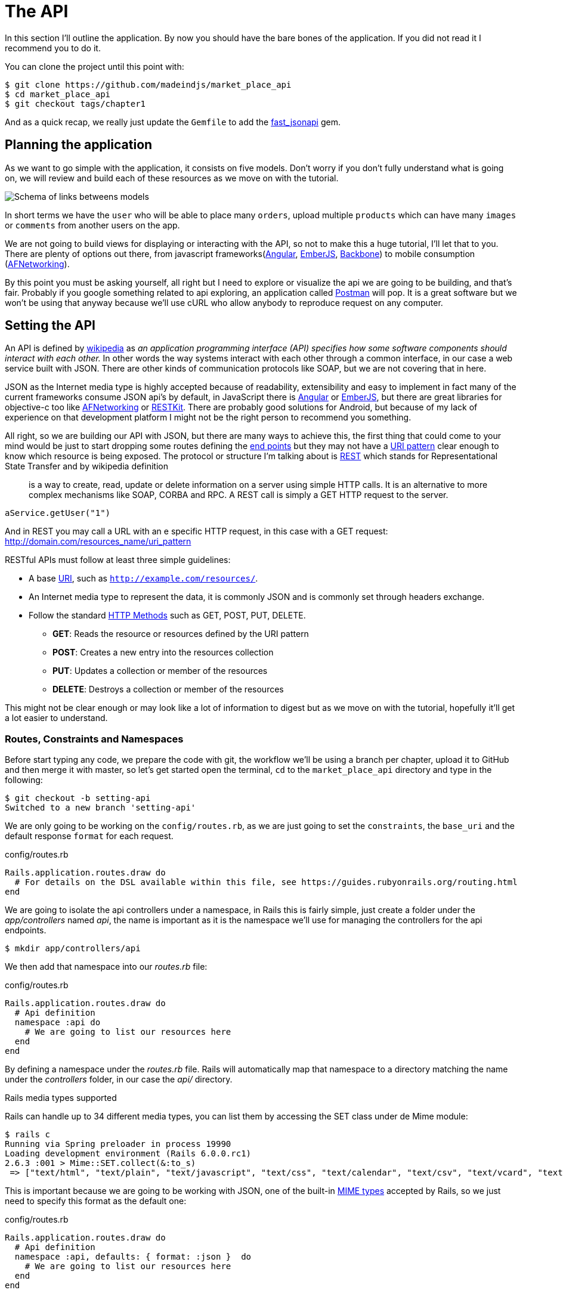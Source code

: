 [#chapter02-api]
= The API

In this section I’ll outline the application. By now you should have the bare bones of the application. If you did not read it I recommend you to do it.

You can clone the project until this point with:

[source,bash]
----
$ git clone https://github.com/madeindjs/market_place_api
$ cd market_place_api
$ git checkout tags/chapter1
----

And as a quick recap, we really just update the `Gemfile` to add the https://github.com/Netflix/fast_jsonapi[fast_jsonapi] gem.

== Planning the application

As we want to go simple with the application, it consists on five models. Don’t worry if you don’t fully understand what is going on, we will review and build each of these resources as we move on with the tutorial.

image:data_model.png[Schema of links betweens models]

In short terms we have the `user` who will be able to place many `orders`, upload multiple `products` which can have many `images` or `comments` from another users on the app.

We are not going to build views for displaying or interacting with the API, so not to make this a huge tutorial, I’ll let that to you. There are plenty of options out there, from javascript frameworks(https://angularjs.org/[Angular], http://emberjs.com/[EmberJS], http://backbonejs.org/[Backbone]) to mobile consumption (https://github.com/AFNetworking/AFNetworking[AFNetworking]).

By this point you must be asking yourself, all right but I need to explore or visualize the api we are going to be building, and that’s fair. Probably if you google something related to api exploring, an application called https://www.getpostman.com/[Postman] will pop. It is a great software but we won’t be using that anyway because we'll use cURL who allow anybody to reproduce request on any computer.

== Setting the API

An API is defined by http://en.wikipedia.org/wiki/Application_programming_interface[wikipedia] as _an application programming interface (API) specifies how some software components should interact with each other._ In other words the way systems interact with each other through a common interface, in our case a web service built with JSON. There are other kinds of communication protocols like SOAP, but we are not covering that in here.

JSON as the Internet media type is highly accepted because of readability, extensibility and easy to implement in fact many of the current frameworks consume JSON api’s by default, in JavaScript there is https://angularjs.org/[Angular] or http://emberjs.com/[EmberJS], but there are great libraries for objective-c too like https://github.com/AFNetworking/AFNetworking[AFNetworking] or http://restkit.org/[RESTKit]. There are probably good solutions for Android, but because of my lack of experience on that development platform I might not be the right person to recommend you something.

All right, so we are building our API with JSON, but there are many ways to achieve this, the first thing that could come to your mind would be just to start dropping some routes defining the http://en.wikipedia.org/wiki/Web_Services_Description_Language#Objects_in_WSDL_1.1_.2F_WSDL_2.0[end points] but they may not have a http://www.w3.org/2005/Incubator/wcl/matching.html[URI pattern] clear enough to know which resource is being exposed. The protocol or structure I’m talking about is http://en.wikipedia.org/wiki/Representational_state_transfer[REST] which stands for Representational State Transfer and by wikipedia definition

> is a way to create, read, update or delete information on a server using simple HTTP calls. It is an alternative to more complex mechanisms like SOAP, CORBA and RPC. A REST call is simply a GET HTTP request to the server.

[source,soap]
----
aService.getUser("1")
----

And in REST you may call a URL with an e specific HTTP request, in this case with a GET request: <http://domain.com/resources_name/uri_pattern>

RESTful APIs must follow at least three simple guidelines:

* A base http://en.wikipedia.org/wiki/Uniform_resource_identifier[URI], such as `http://example.com/resources/`.
* An Internet media type to represent the data, it is commonly JSON and is commonly set through headers exchange.
* Follow the standard http://en.wikipedia.org/wiki/HTTP_method#Request_methods[HTTP Methods] such as GET, POST, PUT, DELETE.
** *GET*: Reads the resource or resources defined by the URI pattern
** *POST*: Creates a new entry into the resources collection
** *PUT*: Updates a collection or member of the resources
** *DELETE*: Destroys a collection or member of the resources

This might not be clear enough or may look like a lot of information to digest but as we move on with the tutorial, hopefully it’ll get a lot easier to understand.

=== Routes, Constraints and Namespaces

Before start typing any code, we prepare the code with git, the workflow we’ll be using a branch per chapter, upload it to GitHub and then merge it with master, so let’s get started open the terminal, `cd` to the `market_place_api` directory and type in the following:

[source,bash]
----
$ git checkout -b setting-api
Switched to a new branch 'setting-api'
----

We are only going to be working on the `config/routes.rb`, as we are just going to set the `constraints`, the `base_uri` and the default response `format` for each request.

[source,ruby]
.config/routes.rb
----
Rails.application.routes.draw do
  # For details on the DSL available within this file, see https://guides.rubyonrails.org/routing.html
end
----

// First of all erase all commented code that comes within the file, we are not gonna need it. Then commit it, just as a warm up:
//
// [source,bash]
// ----
// $ git add config/routes.rb
// $ git commit -m "Removes comments from the routes file"
// ----

We are going to isolate the api controllers under a namespace, in Rails this is fairly simple, just create a folder under the _app/controllers_ named _api_, the name is important as it is the namespace we’ll use for managing the controllers for the api endpoints.

[source,bash]
----
$ mkdir app/controllers/api
----

We then add that namespace into our _routes.rb_ file:

[source,ruby]
.config/routes.rb
----
Rails.application.routes.draw do
  # Api definition
  namespace :api do
    # We are going to list our resources here
  end
end
----

By defining a namespace under the _routes.rb_ file. Rails will automatically map that namespace to a directory matching the name under the _controllers_ folder, in our case the _api/_ directory.

.Rails media types supported
****
Rails can handle up to 34 different media types, you can list them by accessing the SET class under de Mime module:

[source,bash]
----
$ rails c
Running via Spring preloader in process 19990
Loading development environment (Rails 6.0.0.rc1)
2.6.3 :001 > Mime::SET.collect(&:to_s)
 => ["text/html", "text/plain", "text/javascript", "text/css", "text/calendar", "text/csv", "text/vcard", "text/vtt", "image/png", "image/jpeg", "image/gif", "image/bmp", "image/tiff", "image/svg+xml", "video/mpeg", "audio/mpeg", "audio/ogg", "audio/aac", "video/webm", "video/mp4", "font/otf", "font/ttf", "font/woff", "font/woff2", "application/xml", "application/rss+xml", "application/atom+xml", "application/x-yaml", "multipart/form-data", "application/x-www-form-urlencoded", "application/json", "application/pdf", "application/zip", "application/gzip"]
----
****

This is important because we are going to be working with JSON, one of the built-in http://en.wikipedia.org/wiki/Internet_media_type[MIME types] accepted by Rails, so we just need to specify this format as the default one:

[source,ruby]
.config/routes.rb
----
Rails.application.routes.draw do
  # Api definition
  namespace :api, defaults: { format: :json }  do
    # We are going to list our resources here
  end
end
----

Up to this point we have not made anything crazy.

What we want to to generate a _base_uri_ wich include the API version like this: http://localhost:3000/api/v1.

NOTE: Setting the api under a subdomain is a good practice because it allows to scale the application to a DNS level. But in your case we'll make it simpler for the moment.

[source,ruby]
.config/routes.rb
----
Rails.application.routes.draw do
  namespace :api, defaults: { format: :json } do
    namespace :v1 do
      # We are going to list our resources here
    end
  end
end
----

.Common API patterns
****
You can find many approaches to set up the _base_uri_ when building an api following different patterns, assuming we are versioning our api:

* `api.example.com/`: I my opinion this is the way to go, gives you a better interface and isolation, and in the long term can help you to http://www.makeuseof.com/tag/optimize-your-dns-for-faster-internet/[quickly scalate]
* `example.com/api/`: This pattern is very common, and it is actually a good way to go when you don’t want to namespace your api under a subdomain
* `example.com/api/v1`: it seems like a good idea, by setting the version of the api through the URL seems like a more descriptive pattern, but this way you enforce the version to be included on URL on each request, so if you ever decide to change this pattern, this becomes a problem of maintenance in the long-term

Don’t worry about versioning right now, I’ll walk through it later.
****

Time to commit:

[source,bash]
----
$ git add config/routes.rb
$ git commit -m "Set the routes constraints for the api"
----

All right take a deep breath, drink some water, and let’s get going.

// CURRENT

== Api versioning

At this point we should have a nice routes mapping using a subdomain for name spacing the requests, your _routes.rb_ file should look like this:

[source,ruby]
.config/routes.rb
----
Rails.application.routes.draw do
  # Api definition
  namespace :api, defaults: { format: :json }, constraints: { subdomain: 'api' }, path: '/'  do
    # We are going to list our resources here
  end
end
----

Now it is time to set up some other constraints for versioning purposes. You should care about versioning your application from the beginning since this will give a better structure to your api, and when changes need to be done, you can give developers who are consuming your api the opportunity to adapt for the new features while the old ones are being deprecated. There is an excellent http://railscasts.com/episodes/350-rest-api-versioning[railscast] explaining this.

In order to set the version for the api, we first need to add another directory under the `api` we created

[source,bash]
----
$ mkdir app/controllers/api/v1
----

This way we can scope our api into different versions very easily, now we just need to add the necessary code to the `routes.rb` file

[source,ruby]
.config/routes.rb
----
Rails.application.routes.draw do
  # Api definition
  namespace :api, defaults: { format: :json }, constraints: { subdomain: 'api' }, path: '/'  do
    scope module: :v1 do
      # We are going to list our resources here
    end
  end
end
----

By this point the API is now scoped via de URL. For example with the current configuration an end point for retrieving a product would be like: http://api.marketplace.dev/v1/products/1.

=== Improving the versioning

So far we have the API versioned scoped via the URL, but something doesn’t feel quite right, isn’t it?. What I mean by this is that from my point of view the developer should not be aware of the version using it, as by default they should be using the last version of your endpoints, but how do we accomplish this?.

Well first of all, we need to improve the API version access through http://en.wikipedia.org/wiki/List_of_HTTP_header_fields[HTTP Headers]. This has two benefits:

* Removes the version from the URL
* The API description is handle through request headers

.Most commons HTTP headers fields
****
HTTP header fields are components of the message header of requests and responses in the Hypertext Transfer Protocol (HTTP). They define an operating parameters of an HTTP transaction. A common list of used headers is presented below:

* *Accept*: Content-Types that are acceptable for the response. Example: `Accept: text/plain`
* *Authorization*: Authentication credentials for HTTP authentication. Example: `Authorization: Basic QWxhZGRpbjpvcGVuIHNlc2FtZQ==`
* *Content-Type*: The MIME type of the body of the request (used with POST and PUT requests). Example: `Content-Type: application/x-www-form-urlencoded`
* *Origin*: Initiates a request for cross-origin resource sharing (asks server for an `Access-Control-Allow-Origin' response header). Example: `Origin: http://www.example-social-network.com`
* *User-Agent*: The user agent string of the user agent. Example: `User-Agent: Mozilla/5.0`

It is important that you feel comfortable with this ones and understand them.

****

In Rails is very easy to add this type versioning through an _Accept_ header. We will create a class under the `lib` directory of your rails app, and remember we are doing http://en.wikipedia.org/wiki/Test-driven_development[TDD] so first things first.

First we need to add our testing suite, which in our case is going to be http://rspec.info/[Rspe]:

[source,ruby]
.Gemfile
----
group :test do
  gem 'rspec-rails', '~> 3.8'
  gem 'factory_bot_rails', '~> 4.9'
  gem 'ffaker', '~> 2.10'
end
----

Then we run the bundle command to install the gems

[source,bash]
----
$ bundle install
----

Finally we install the `rspec` and add some configuration to prevent views and helpers tests from being generated:

[source,bash]
----
$ rails generate rspec:install
----

[source,ruby]
.config/application.rb
----
# ...
module MarketPlaceApi
  class Application < Rails::Application
    # Initialize configuration defaults for originally generated Rails version.
    config.load_defaults 5.2

    config.generators do |g|
      g.test_framework :rspec, fixture: true
      g.fixture_replacement :factory_bot, dir: 'spec/factories'
      g.view_specs false
      g.helper_specs false
      g.stylesheets = false
      g.javascripts = false
      g.helper = false
    end

    config.autoload_paths += %W(\#{config.root}/lib)

    # Don't generate system test files.
    config.generators.system_tests = nil
  end
end
----

If everything went well it is now time to add a `spec` directory under `lib` and add the `api_constraints_spec.rb`:

[source,bash]
----
$ mkdir lib/spec
$ touch lib/spec/api_constraints_spec.rb
----

We then add a bunch of specs describing our class:

[source,ruby]
.lib/spec/api_constraints_spec.rb
----
require 'spec_helper'
require './lib/api_constraints'

describe ApiConstraints do
  let(:api_constraints_v1) { ApiConstraints.new(version: 1) }
  let(:api_constraints_v2) { ApiConstraints.new(version: 2, default: true) }

  describe 'matches?' do
    it "returns true when the version matches the 'Accept' header" do
      request = double(host: 'api.marketplace.dev',
                       headers: { 'Accept' => 'application/vnd.marketplace.v1' })
      expect(api_constraints_v1.matches?(request)).to be_truthy
    end

    it "returns the default version when 'default' option is specified" do
      request = double(host: 'api.marketplace.dev')
      expect(api_constraints_v2.matches?(request)).to be_truthy
    end
  end
end
----

Let me walk you through the code. We are initializing the class with an https://ruby-doc.org/core-2.4.0/Hash.html[`Hash`] option. https://ruby-doc.org/core-2.4.0/Hash.html[`Hash`] option will contain the version of the API and a default value for handling the default version. We provide a `matches?` method which the router will trigger for the constraint to see if the default version is required or the `Accept` header matches the given string.

The implementation looks likes this

[source,ruby]
.lib/api_constraints.rb
----
class ApiConstraints
  def initialize(options)
    @version = options[:version]
    @default = options[:default]
  end

  def matches?(req)
    @default || req.headers['Accept'].include?("application/vnd.marketplace.v#{@version}")
  end
end
----

As you imagine we need to add the class to our `routes.rb` file and set it as a constraint scope option.

[source,ruby]
.config/routes.rb
----
# ...
Rails.application.routes.draw do
  # Api definition
  namespace :api, defaults: { format: :json }, constraints: { subdomain: 'api' }, path: '/' do
    scope module: :v1, constraints: ApiConstraints.new(version: 1, default: true) do
      # We are going to list our resources here
    end
  end
end
----

The configuration above now handles versioning through headers, and for now the version 1 is the default one, so every request will be redirected to that version, no matter if the header with the version is present or not.

Before we say goodbye, let’s run our first tests and make sure everything is nice and green:

[source,bash]
----
$ bundle exec rspec lib/spec/api_constraints_spec.rb
..

Finished in 0.00294 seconds (files took 0.06292 seconds to load)
2 examples, 0 failures
----

== Conclusion

It’s been a long way, I know, but you made it, don’t give up this is just our small scaffolding for something big, so keep it up. In the meantime and I you feel curious there are some gems that handle this kind of configuration:

* https://github.com/Sutto/rocket_pants[RocketPants]
* https://github.com/bploetz/versionist[Versionist]

I’m not covering those in here, since we are trying to learn how to actually implement this kind of functionality, but it is good to know though. By the way the code up to this point is https://github.com/madeindjs/market_place_api/commit/124873774b578af3df21136df5ee80f4d50da3bd[here].
